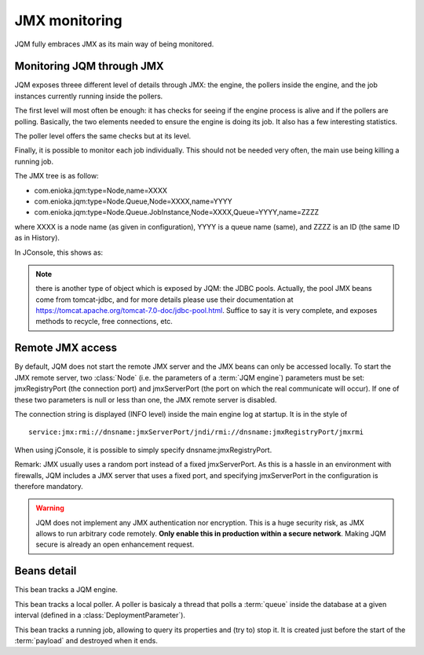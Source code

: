 ﻿JMX monitoring
###################

JQM fully embraces JMX as its main way of being monitored.

.. highlight:: java

Monitoring JQM through JMX
****************************

JQM exposes threee different level of details through JMX: the engine, the pollers inside the engine, and the job instances currently running
inside the pollers.

The first level will most often be enough: it has checks for seeing if the engine process is alive and if the pollers are polling. Basically, the two
elements needed to ensure the engine is doing its job. It also has a few interesting statistics.

The poller level offers the same checks but at its level.

Finally, it is possible to monitor each job individually. This should not be needed very often, the main use being killing a running job.

The JMX tree is as follow:

* com.enioka.jqm:type=Node,name=XXXX
* com.enioka.jqm:type=Node.Queue,Node=XXXX,name=YYYY
* com.enioka.jqm:type=Node.Queue.JobInstance,Node=XXXX,Queue=YYYY,name=ZZZZ

where XXXX is a node name (as given in configuration), YYYY is a queue name (same), and ZZZZ is an ID (the same ID as in History).

In JConsole, this shows as:

.. image:: /media/jmx.png

.. note:: there is another type of object which is exposed by JQM: the JDBC pools. Actually, the pool JMX beans come from tomcat-jdbc, and
	for more details please use their documentation at https://tomcat.apache.org/tomcat-7.0-doc/jdbc-pool.html. Suffice to say it is very complete,
	and exposes methods to recycle, free connections, etc.

Remote JMX access
************************

By default, JQM does not start the remote JMX server and the JMX beans can only be accessed locally. To start the JMX remote server, two :class:`Node` (i.e. the 
parameters of a :term:`JQM engine`) parameters must be set: jmxRegistryPort (the connection port) and jmxServerPort (the port on which the real communicate will occur).
If one of these two parameters is null or less than one, the JMX remote server is disabled. 

The connection string is displayed (INFO level) inside the main engine log at startup. It is in the style of ::

	service:jmx:rmi://dnsname:jmxServerPort/jndi/rmi://dnsname:jmxRegistryPort/jmxrmi

When using jConsole, it is possible to simply specify dnsname:jmxRegistryPort.

Remark: JMX usually uses a random port instead of a fixed jmxServerPort. As this is a hassle in an environment with firewalls, JQM includes a JMX server that uses a fixed port,
and specifying jmxServerPort in the configuration is therefore mandatory.

.. warning:: JQM does not implement any JMX authentication nor encryption. This is a huge security risk, as JMX allows to run arbitrary code remotely.
	**Only enable this in production within a secure network**. Making JQM secure is already an open enhancement request.

Beans detail
*****************

.. class:: JqmEngineMBean

	This bean tracks a JQM engine. 
	
	.. method:: getCumulativeJobInstancesCount
	
		The total number of job instances that were run on this node since the last history purge. (long)

	.. method:: getJobsFinishedPerSecondLastMinute
	
		On all queues, the number of job requests that ended last minute. (float)
		
	.. method:: getCurrentlyRunningJobCount
	
		The number of currently running job instances on all queues (long)
		
	.. method:: getUptime
	
		The number of seconds since engine start. (long)
		
	.. method:: isAllPollersPolling
		
		A must-be-monitored element: True if, for all pollers, the last time the poller looped was less than a polling period ago.
		Said the other way: will be false if at least one queue is late on evaluating job requests. (boolean)
		
	.. method:: isFull
	
		Will usually be a warning element inside monitoring. True if at least one queue is full. (boolean)

	.. method:: stop
	
		Stops the engine, exactly as if stopping the service (see stop procedure for details).


		
.. class:: PollingMBean

	This bean tracks a local poller. A poller is basicaly a thread that polls a :term:`queue` inside the database at a given interval (defined in a :class:`DeploymentParameter`).
	
	.. method:: getCurrentActiveThreadCount
	
		The number of currently running job instances inside this queue.
		
	.. method:: stop
	
		Stops the poller. This means the queue won't be polled anympore by the engine, even if configuration says otherwise, until engine restart.
		
	.. method:: getPollingIntervalMilliseconds
	
		 Number of seconds between two database checks for new job instance to run. Purely configuration - it is present to help computations inside the monitoring system.
		 
	.. method:: getMaxConcurrentJobInstanceCount
	
		Max number of simultaneously running job instances on this queue on this engine. Purely configuration - it is present to help computations inside the monitoring system.
		
	.. method:: getCumulativeJobInstancesCount
	
		The total number of job instances that were run on this node/queue since the last history purge.
		
	.. method:: getJobsFinishedPerSecondLastMinute
	
		The number of job requests that ended last minute. (integer)
		
	.. method:: getCurrentlyRunningJobCount
	
		The number of currently running job instances inside this queue.
		
	.. method:: isActuallyPolling
	
		True if the last time the poller looped was less than a period ago. (the period can be retrived through :meth:`getPollingIntervalMilliseconds`)
		
	.. method:: isFull
	
		True if running count equals max job number. (the max count number can be retrieved through :meth:`getMaxConcurrentJobInstanceCount`)

		
		
.. class:: LoaderMBean

	This bean tracks a running job, allowing to query its properties and (try to) stop it. It is created just before the start of the :term:`payload` and destroyed when it ends.
	
	.. method:: kill()
	
		Tries to kill the job. As Java is not very good at killing threads, it will often fail to achieve anything. See :ref:`the job documentation<culling>` for more details.
		
	.. method:: getApplicationName();
	
		The name of the job. (String)
		
	.. method:: getEnqueueDate();
	
		Start time (Calendar)
		
	.. method:: getKeyword1();
	
		A fully customizable and optional tag to help sorting job requests. (String)
		
	.. method:: getKeyword2();
	
		A fully customizable and optional tag to help sorting job requests. (String)
		
	.. method:: getKeyword3();
	
		A fully customizable and optional tag to help sorting job requests. (String)
		
	.. method:: getModule();
	
		A fully customizable and optional tag to help sorting job requests. (String)
		
	.. method:: getUser();
		
		A fully customizable and optional tag to help sorting job requests. (String)
		
	.. method:: getSessionId();
	
		A fully customizable and optional tag to help sorting job requests. (int)
		
	.. method:: getId();
	
		The unique ID attributed by JQM to the execution request. (int)
		
	.. method:: getRunTimeSeconds();
	
		Time elapsed between startup and current time. (int)

